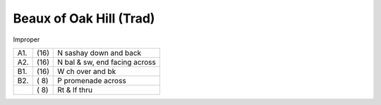 
Beaux of Oak Hill (Trad)
------------------------

Improper

==== ===== ====
A1.  \(16) N sashay down and back
A2.  \(16) N bal & sw, end facing across
B1.  \(16) W ch over and bk
B2.  \( 8) P promenade across
..   \( 8) Rt & lf thru
==== ===== ====

